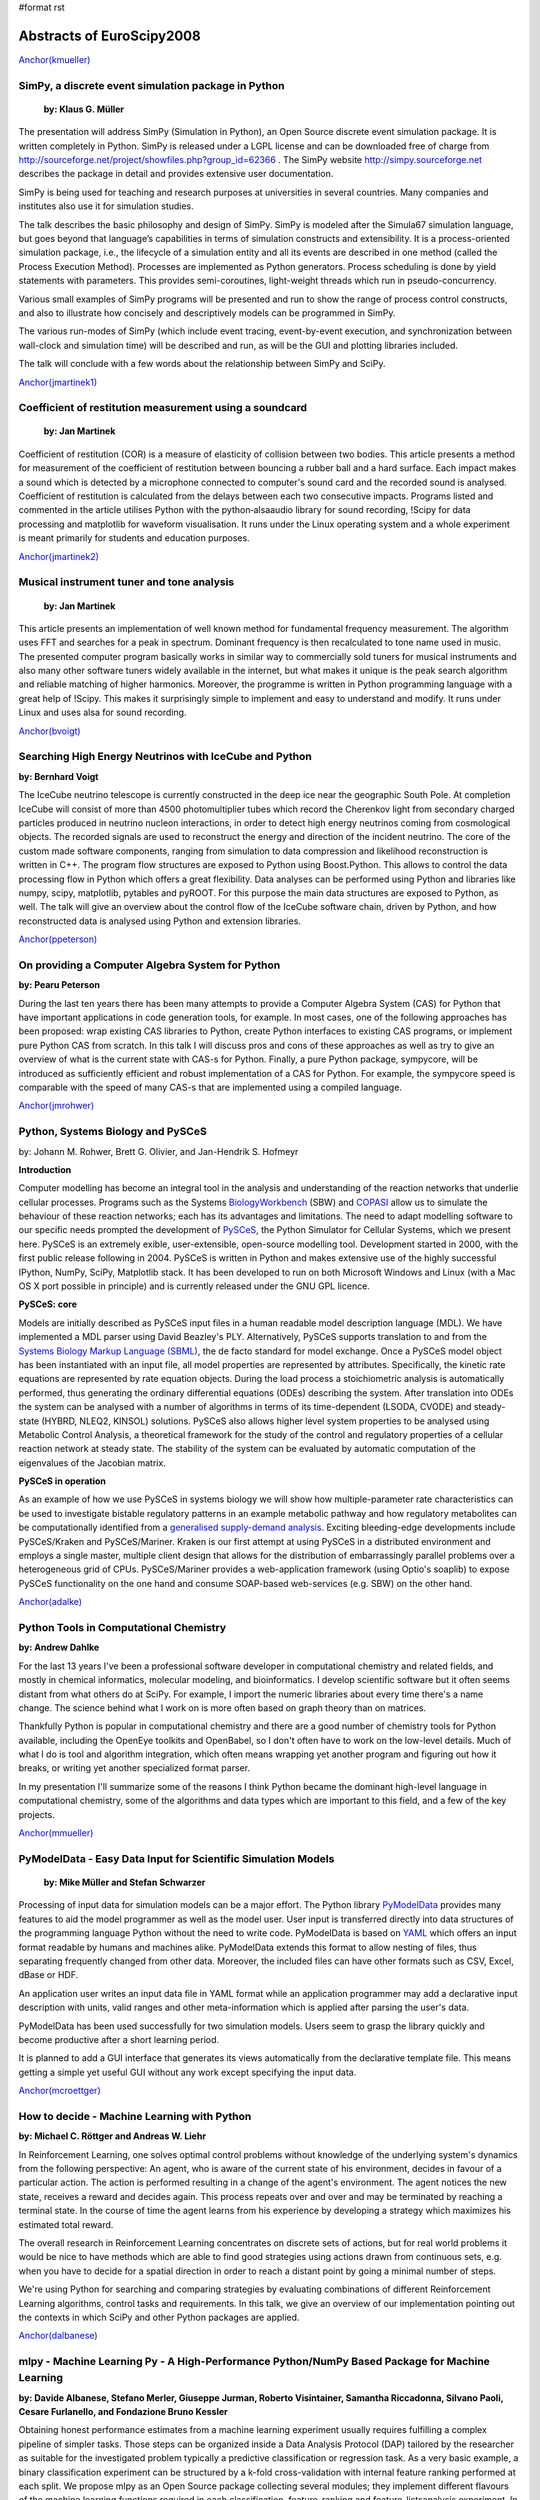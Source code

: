 #format rst

Abstracts of EuroScipy2008
==========================

`Anchor(kmueller)`_

SimPy, a discrete event simulation package in Python
----------------------------------------------------

 **by: Klaus G. Müller**

The presentation will address SimPy (Simulation in Python), an Open Source discrete event simulation package. It is written completely in Python. SimPy is released under a LGPL license and can be downloaded free of charge from http://sourceforge.net/project/showfiles.php?group_id=62366 . The SimPy website http://simpy.sourceforge.net  describes the package in detail and provides extensive user documentation.

SimPy is being used for teaching and research purposes at universities in several countries. Many companies and institutes also use it for simulation studies.

The talk describes the basic philosophy and design of SimPy. SimPy is modeled after the Simula67 simulation language, but goes beyond that language’s capabilities in terms of simulation constructs and extensibility.  It is a process-oriented simulation package, i.e., the lifecycle of a simulation entity and all its events are described in one method (called the Process Execution Method). Processes are implemented as Python generators.  Process scheduling is done by yield statements with parameters. This provides semi-coroutines, light-weight threads which run in pseudo-concurrency.

Various small examples of SimPy programs will be presented and run to show the range of process control constructs, and also to illustrate how concisely and descriptively models can be programmed in SimPy.

The various run-modes of SimPy (which include event tracing, event-by-event execution, and synchronization between wall-clock and simulation time) will be described and run, as will be the GUI and plotting libraries included.

The talk will conclude with a few words about the relationship between SimPy and SciPy.

`Anchor(jmartinek1)`_

Coefficient of restitution measurement using a soundcard
--------------------------------------------------------

 **by: Jan Martinek**

Coefficient of restitution (COR) is a measure of elasticity of collision between two bodies. This article presents a method for measurement of the coefficient of restitution between bouncing a rubber ball and a hard surface. Each impact makes a sound which is detected by a microphone connected to computer's sound card and the recorded sound is analysed. Coefficient of restitution is calculated from the delays between each two consecutive impacts. Programs listed and commented in the article utilises Python with the python‑alsaaudio library for sound recording, !Scipy for data processing and matplotlib for waveform visualisation. It runs under the Linux operating system and a whole experiment is meant primarily for students and education purposes.

`Anchor(jmartinek2)`_

Musical instrument tuner and tone analysis
------------------------------------------

 **by: Jan Martinek**

This article presents an implementation of well known method for fundamental frequency measurement. The algorithm uses FFT and searches for a peak in spectrum. Dominant frequency is then recalculated to tone name used in music. The presented computer program basically works in similar way to commercially sold tuners for musical instruments and also many other software tuners widely available in the internet, but what makes it unique is the peak search algorithm and reliable matching of higher harmonics. Moreover, the programme is written in Python programming language with a great help of !Scipy. This makes it surprisingly simple to implement and easy to understand and modify. It runs under Linux and uses alsa for sound recording.

`Anchor(bvoigt)`_

Searching High Energy Neutrinos with IceCube and Python
-------------------------------------------------------

**by: Bernhard Voigt**

The IceCube neutrino telescope is currently constructed in the deep ice near the geographic South Pole. At completion IceCube will consist of more than 4500 photomultiplier tubes which record the Cherenkov light from secondary charged particles produced in neutrino nucleon interactions, in order to detect high energy neutrinos coming from cosmological objects. The recorded signals are used to reconstruct the energy and direction of the incident neutrino. The core of the custom made software components, ranging from simulation to data compression and likelihood reconstruction is written in C++. The program flow structures are exposed to Python using Boost.Python. This allows to control the data processing flow in Python which offers a great flexibility. Data analyses can be performed using Python and libraries like numpy, scipy, matplotlib, pytables and pyROOT. For this purpose the main data structures are exposed to Python, as well. The talk will give an overview about the control flow of the IceCube software chain, driven by Python, and how reconstructed data is analysed using Python and extension libraries.

`Anchor(ppeterson)`_

On providing a Computer Algebra System for Python
-------------------------------------------------

**by: Pearu Peterson**

During the last ten years there has been many attempts to provide a Computer Algebra System (CAS) for Python that have important applications in code generation tools, for example.  In most cases, one of the following approaches has been proposed: wrap existing CAS libraries to Python, create Python interfaces to existing CAS programs, or implement pure Python CAS from scratch.  In this talk I will discuss pros and cons of these approaches as well as try to give an overview of what is the current state with CAS-s for Python. Finally, a pure Python package, sympycore, will be introduced as sufficiently efficient and robust implementation of a CAS for Python. For example, the sympycore speed is comparable with the speed of many CAS-s that are implemented using a compiled language.

`Anchor(jmrohwer)`_

Python, Systems Biology and PySCeS
----------------------------------

by: Johann M. Rohwer, Brett G. Olivier, and Jan-Hendrik S. Hofmeyr

**Introduction**

Computer modelling has become an integral tool in the analysis and understanding of the reaction networks that underlie cellular processes. Programs such as the Systems `BiologyWorkbench <http://dx.doi.org/10.1089/153623103322637670>`_ (SBW) and `COPASI <http://bioinformatics.oxfordjournals.org/cgi/content/abstract/22/24/3067>`_ allow us to simulate the behaviour of these reaction networks; each has its advantages and limitations. The need to adapt modelling software to our specific needs prompted the development of `PySCeS <http://pysces.sourceforge.ne>`_, the Python Simulator for Cellular Systems, which we present here. PySCeS is an extremely exible, user-extensible, open-source modelling tool. Development started in 2000, with the first public release following in 2004. PySCeS is written in Python and makes extensive use of the highly successful IPython, NumPy, SciPy, Matplotlib stack. It has been developed to run on both Microsoft Windows and Linux (with a Mac OS X port possible in principle) and is currently released under the GNU GPL licence.

**PySCeS: core**

Models are initially described as PySCeS input files in a human readable model description language (MDL). We have implemented a MDL parser using David Beazley's PLY. Alternatively, PySCeS supports translation to and from the `Systems Biology Markup Language (SBML) <http://www.sbml.org>`_, the de facto standard for model exchange. Once a PySCeS model object has been instantiated with an input file, all model properties are represented by attributes. Specifically, the kinetic rate equations are represented by rate equation objects. During the load process a stoichiometric analysis is automatically performed, thus generating the ordinary differential equations (ODEs) describing the system. After translation into ODEs the system can be analysed with a number of algorithms in terms of its time-dependent (LSODA, CVODE) and steady-state (HYBRD, NLEQ2, KINSOL) solutions. PySCeS also allows higher level system properties to be analysed using Metabolic Control Analysis, a theoretical framework for the study of the control and regulatory properties of a cellular reaction network at steady state. The stability of the system can be evaluated by automatic computation of the eigenvalues of the Jacobian matrix.

**PySCeS in operation**

As an example of how we use PySCeS in systems biology we will show how multiple-parameter rate characteristics can be used to investigate bistable regulatory patterns in an example metabolic pathway and how regulatory metabolites can be computationally identified from a  `generalised supply-demand analysis <http://dx.doi.org/10.1016/j.jtbi.2007.10.032>`_. Exciting bleeding-edge developments include PySCeS/Kraken and PySCeS/Mariner. Kraken is our first attempt at using PySCeS in a distributed environment and employs a single master, multiple client design that allows for the distribution of embarrassingly parallel problems over a heterogeneous grid of CPUs. PySCeS/Mariner provides a web-application framework (using Optio's soaplib) to expose PySCeS functionality on the one hand and consume SOAP-based web-services (e.g. SBW) on the other hand.

`Anchor(adalke)`_

Python Tools in Computational Chemistry
---------------------------------------

**by: Andrew Dahlke**

For the last 13 years I've been a professional software developer in computational chemistry and related fields, and mostly in chemical informatics, molecular modeling, and bioinformatics.  I develop scientific software but it often seems distant from what others do at SciPy.  For example, I import the numeric libraries about every time there's a name change.  The science behind what I work on is more often based on graph theory than on matrices.

Thankfully Python is popular in computational chemistry and there are a good number of chemistry tools for Python available, including the OpenEye toolkits and OpenBabel, so I don't often have to work on the low-level details.  Much of what I do is tool and algorithm integration, which often means wrapping yet another program and figuring out how it breaks, or writing yet another specialized format parser.

In my presentation I'll summarize some of the reasons I think Python became the dominant high-level language in computational chemistry, some of the algorithms and data types which are important to this field, and a few of the key projects.

`Anchor(mmueller)`_

PyModelData - Easy Data Input for Scientific Simulation Models
--------------------------------------------------------------

 **by: Mike Müller and Stefan Schwarzer**

Processing of input data for simulation models can be a major effort. The Python library `PyModelData <http://www.pymodeldata.org>`_ provides many features to aid the model programmer as well as the model user. User input is transferred directly into data structures of the programming language Python without the need to write code. PyModelData is based on `YAML <http://www.yaml.org>`_ which offers an input format readable by humans and machines alike. PyModelData extends this format to allow nesting of files, thus separating frequently changed from other data. Moreover, the included files can have other formats such as CSV, Excel, dBase or HDF.

An application user writes an input data file in YAML format while an application programmer may add a declarative input description with units, valid ranges and other meta-information which is applied after parsing the user's data.

PyModelData has been used successfully for two simulation models. Users seem to grasp the library quickly and become productive after a short learning period.

It is planned to add a GUI interface that generates its views automatically from the declarative template file. This means getting a simple yet useful GUI without any work except specifying the input data.

`Anchor(mcroettger)`_

How to decide - Machine Learning with Python
--------------------------------------------

**by: Michael C. Röttger and Andreas W. Liehr**

In Reinforcement Learning, one solves optimal control problems without knowledge of the underlying system's dynamics from the following perspective: An agent, who is aware of the current state of his environment, decides in favour of a particular action. The action is performed resulting in a change of the agent's environment. The agent notices the new state, receives a reward and decides again. This process repeats over and over and may be terminated by reaching a terminal state. In the course of time the agent learns from his experience by developing a strategy which maximizes his estimated total reward.

The overall research in Reinforcement Learning concentrates on discrete sets of actions, but for real world problems it would be nice to have methods which are able to find good strategies using actions drawn from continuous sets, e.g. when you have to decide for a spatial direction in order to reach a distant point by going a minimal number of steps.

We're using Python for searching and comparing strategies by evaluating combinations of different Reinforcement Learning algorithms, control tasks and requirements. In this talk, we give an overview of our implementation pointing out the contexts in which SciPy and other Python packages are applied.

`Anchor(dalbanese)`_

mlpy - Machine Learning Py - A High-Performance Python/NumPy Based Package for Machine Learning
-----------------------------------------------------------------------------------------------

**by: Davide Albanese, Stefano Merler, Giuseppe Jurman, Roberto Visintainer, Samantha Riccadonna, Silvano Paoli, Cesare Furlanello, and Fondazione Bruno Kessler**

Obtaining honest performance estimates from a machine learning experiment usually requires fulfilling a complex pipeline of simpler tasks. Those steps can be organized inside a Data Analysis Protocol (DAP) tailored by the researcher as suitable for the investigated problem typically a predictive classification or regression task. As a very basic example, a binary classification experiment can be structured by a k-fold cross-validation with internal feature ranking performed at each split. We propose mlpy as an Open Source package collecting several modules; they implement different flavours of the machine learning functions required in each classification, feature-ranking and feature-listsanalysis experiment. In particular, mlpy provides high level procedures which guarantee high modularity and ease of use. These features allow researchers, even those not particularly inclined to programming, to construct their own methodological procedure still mantaining good computational efficiency. Although mlpy is suited for general-purpose machine learning tasks, its elective application field is bioinformatics and, in particular, the analysis of high-throughput data such as genomics and proteomics, where input data can easily reach dimensions of thousands of samples described up to onemillion of features (e.g. SNPs array data). Furthermore, we can use modularity to alleviate the computational burden by distributing the processes on a HPC facility such as a cluster or a grid infrastructure. The modular structure of mlpy allows easily adding new algorithms in each category. The mlpy package makes an intensive use of the NumPy module: its strong support for integration with C code has allowed us to implement as internal C functions the parts with higher computational costs. The main features of mlpy can be divided into several groups according to their goal, as detailed in the following lists (for beta version 1.2.5):

Classification
  For each classifier, distinct methods are deployed for the training and the testing phases. Whenever possible, the real valued prediction can be obtained. The implemented algorithms are in the families of SVMs-Support Vector Machines (four kernels avaiable), DA-Discriminant Analysis (Fisher and Spectral Regression) and Nearest Neighbours.

Feature weighting
  In addition to feature weights coming directly from classifiers such as SVMs or DAs, classifier-independent methods for weighting features are also implemented: I-RELIEF and Discrete Wavelet Transform (four a total of nine methods).

Feature ranking
  Two main schemas are used for selecting and ranking purposes, belonging either to the Recursive Feature Elimination or the Recursive Forward Selection family (for a total of six variants).

Resampling methods
  The classification and feature ranking operations can be organized within a sampling procedure such as Textbook/Monte-Carlo cross validation, leave-one-out or user-defined train/test split schema. Stratification over lables is also available.

Metric functions
  Performance assessment can be evaluated by a set of different measures with variability assessed by Standard Deviation or Bootstrap Confidence Intervals: among those we mention Error, Accuracy, Matthews Correlation Coefficient, Area Under the ROC Curve.

Feature list analysis
  The ordered lists from the feature ranking experiments can be analyzed in terms of stability (Canberra indicator, extraction/position indicator) and an optimal list can be retrieved `Borda count <http://biodcv.fbk.eu/listspy.html>`_.

Landscaping tools
  The package includes executable scripts to be used off-the-shelf for typical parameter tuning tasks such as SVM-kernel choice and optimization.

[`https://mlpy.fbk.eu`_ mlpy] is a project developed by `MPBA Group <http://mpba.fbk.eu>`_ at `Fondazione Bruno Kessler <http://www.fbk.eu>`_. It is free software licensed under the GNU General Public License (GPL) version 3.

`Anchor(kzimmermann)`_

Rapid Information Processing Based on Self-Documented Primary Data
------------------------------------------------------------------

**by: Klaus Zimmermann, Michael C. Röttger, Martin Kühne, Kristian Sylvester-Hvid, Rico Schüppel, Moritz Riede, Andreas W. Liehr**

The bottleneck for communicating scientific primary data is the lack of a standard for simple tabular data sets. While complex binary data sets can be stored comfortably with the Hierarchical Data Format (HDF5) or the Network Common Data Format (netCDF) these formats burden too much overhead for small tabular data sets. The consequence is, that most scientists save their data in text files consisting of non-annotated bare columns of numbers. Because these data files are always written in the scientist's personal data format, which is rarely documented, the primary data is very often become lost after finishing the project. This continuously results in the recreation of primary data and thus unnecessary extra work.

In order to overcome this problem, we have invented the Full Metadata Format (FMF), which is a text based format taking into account the most basic needs of the average scientist. The grammar of FMF has been formallyformaly specified  with ANTLR and has been integrated into the Pyphant data analysis framework. This allows us to demonstrate the increase in research performance arising from the simple fact, that primary data is stored in a standardised way together with its meta data. The examples comprise the automatic visualization of data files with publication ready labelled diagrams, analysise of data sets with unit and error propagation, as well as automated data interpretation, which gives rise to new machine learning paradigmsparadigma for natural and engineering sciences.

`Anchor(avesquivel)`_

Intensive Python for Meshless Simulation
----------------------------------------

**by: Alcides Viamontes Esquivel**

Meshless methods are an emerging group of techniques for cutting edge PDE simulation, at problems where conventional Finite Element Method (FEM) falls short. In contraposition with FEM, Meshless evolved quite recently, in the Pythonic Age, long decades after the Spread of Fortran which at its moment gave raise to old good FEM. "NOMS", our framework for meshless simulation is built around two basic pillars: first, scientific computing have to be possible and enjoyable for non hard-core programmers, and second, fun should not sacrifice performance. This presentation is about the hat of tricks we have used to achieve those goals:

* Python let us code smarter routines in terms of how they process client input. It’s also the language where the general, outer workflow of the application gets coded. That’s good both for the developers and for the users of the framework.

* As usual, inner and expensive loops are implemented in a compiled language. We use C++ through Boost.Python. The numpy array class is powerful and Python-friendly, so many Python and C++ routines can accept their instances as input. There’s also a simple sparse matrix class implemented in C++ and some bindings for Boost.UBLAS, the TAUCS symmetric solver and the UMFPACK library for sparse systems.

* The nice trick in the realms of interoperability is the use of C++ STL template instantiations from Python. Through some extensions and adaptations of Boost.Python, that’s achieved in a uniform and automatic way. It allows, among other things, to use the ecient STL ordered map from Python, both for fixed combinations of key and value type in C++ or for the scripting Python object. The implementation wrapper exposes the usual dictionary interface and also allows the client to do both range and stabbing unidimensional queries on the map.

* The only missing detail for a good framework would be some mechanism for compiling complex formulas into something fast to calculate. The need arises for certain parts of the numerical model that our framework user should code. They are employed by the inner loops of the simulation algorithms, where performance is absolutely critical. After examining our choices, we decided to design our own, very simple and purpose-fitting functional language. The translator (compiler) for that functional language, including scanner-parser, construction of the internal AST, various optimization stages and code generation was implemented in Python.

Configuration, documentation, construction and deployment is also managed using this language, through SCons, Epydoc and a few custom modules coded by us. In all the cases, Python demonstrated to be a valuable

`Anchor(rcimrman)`_

SfePy - Simple Finite Elements in Python
----------------------------------------

**by: Robert Cimrman and  Ondøej Èertík**

`SfePy <http://sfepy.org>`_ is an open source (BSD license) finite element analysis software designed to provide a flexible general finite element modeling tool which is easily adaptable to solve problems defined in terms of systems of PDEs. It is written almost exclusively in Python programming language, with a few time-demanding parts in C wrapped by the interface generator `SWIG <http://www.swig.org>`_. Other notable features are its small size (complete sources are just about 1.2 MB, April 2008), fast compilation, problem description files in pure Python and problem description syntax similar to a mathematical description "on paper".

It relies primarily on `NumPy/Scipy <http://scipy.org>`_, `Pyparsing <http://pyparsing.wikispaces.com>`_, and optionally on `Matplotlib <http://matplotlib.sourceforge.net>`_ and `Pytables <http://pytables.sourceforge.net>`_.

Its research applications include: shape optimization of closed channels; multiscale modeling of a strongly heterogeneous porous media (e.g. muscles, bones, brain) by the theory of homogenization; modeling of so-called phononic materials, elastic periodic structures with strong heterogeneities in the elasticity: in the homogenized medium, negative eigenvalues of an effective mass tensor appear for certain frequency ranges, leading to so-called band gaps in acoustic wave propagation; a Schroedinger equation solver, that solves it for any potential in real space.

In the presentation we give a general information on SfePy, show a solution of a simple problem and mention some examples from the fields above. The code verification using the method of manufactured solutions (calculated by SymPy) is also discussed.

.. ############################################################################

.. _Anchor(kmueller): ../Anchor(kmueller)

.. _Anchor(jmartinek1): ../Anchor(jmartinek1)

.. _Anchor(jmartinek2): ../Anchor(jmartinek2)

.. _Anchor(bvoigt): ../Anchor(bvoigt)

.. _Anchor(ppeterson): ../Anchor(ppeterson)

.. _Anchor(jmrohwer): ../Anchor(jmrohwer)

.. _BiologyWorkbench: ../BiologyWorkbench

.. _Anchor(adalke): ../Anchor(adalke)

.. _Anchor(mmueller): ../Anchor(mmueller)

.. _PyModelData: ../PyModelData

.. _Anchor(mcroettger): ../Anchor(mcroettger)

.. _Anchor(dalbanese): ../Anchor(dalbanese)

.. _Anchor(kzimmermann): ../Anchor(kzimmermann)

.. _Anchor(avesquivel): ../Anchor(avesquivel)

.. _Anchor(rcimrman): ../Anchor(rcimrman)

.. _SfePy: ../SfePy

